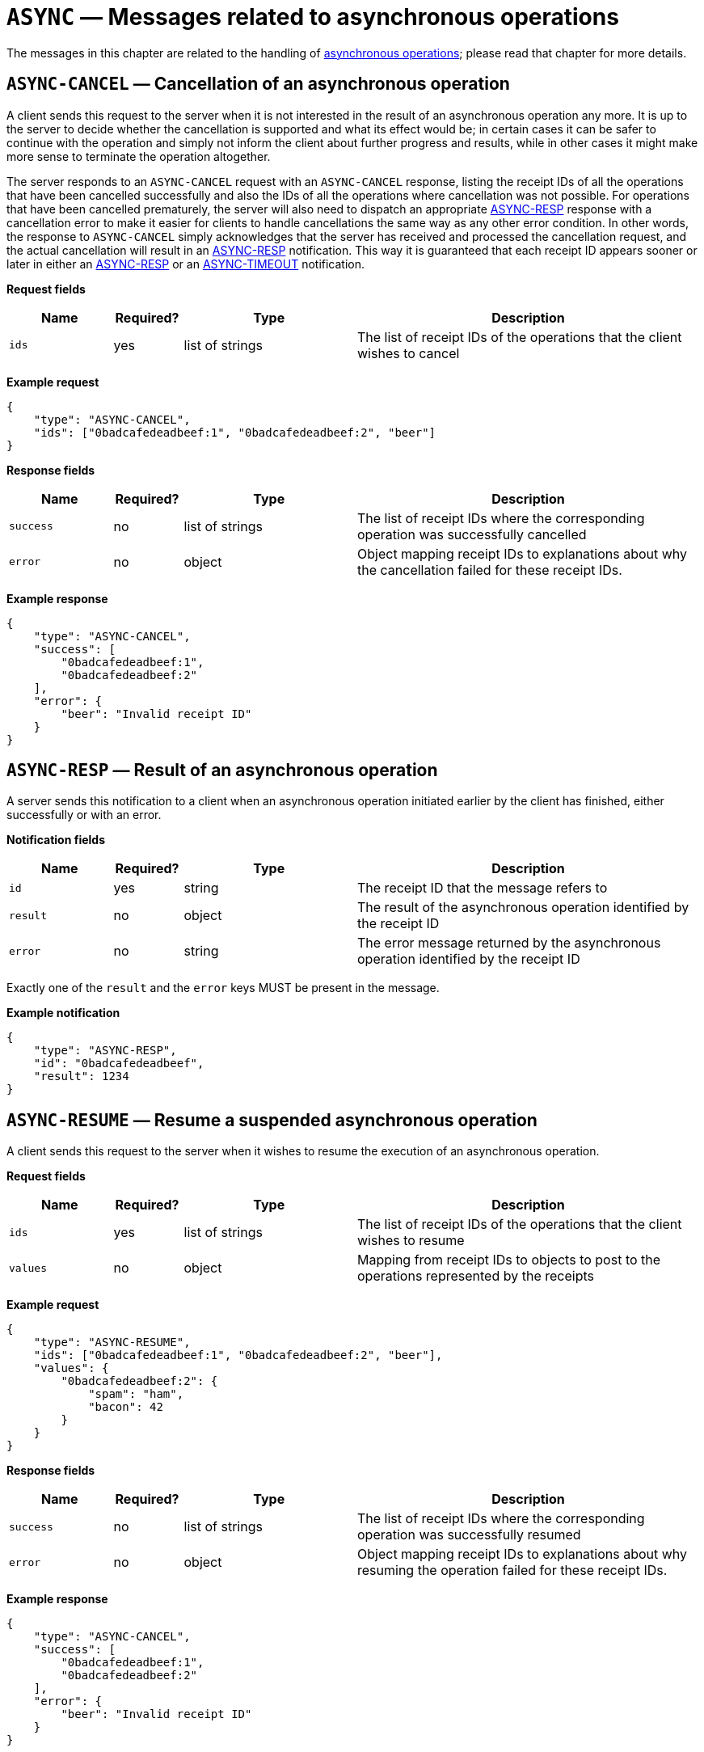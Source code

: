 = `ASYNC` — Messages related to asynchronous operations

The messages in this chapter are related to the handling of
xref:async.adoc[asynchronous operations]; please read that chapter for more
details.

[#async-cancel]
== `ASYNC-CANCEL` — Cancellation of an asynchronous operation

A client sends this request to the server when it is not interested in the result
of an asynchronous operation any more. It is up to the server to decide whether
the cancellation is supported and what its effect would be; in certain cases it
can be safer to continue with the operation and simply not inform the client
about further progress and results, while in other cases it might make more sense
to terminate the operation altogether.

The server responds to an `ASYNC-CANCEL` request with an `ASYNC-CANCEL` response,
listing the receipt IDs of all the operations that have been cancelled successfully
and also the IDs of all the operations where cancellation was not possible.
For operations that have been cancelled prematurely, the server will also need
to dispatch an appropriate <<async-resp,ASYNC-RESP>> response with a cancellation error to
make it easier for clients to handle cancellations the same way as any other
error condition. In other words, the response to `ASYNC-CANCEL` simply
acknowledges that the server has received and processed the cancellation request,
and the actual cancellation will result in an <<async-resp,ASYNC-RESP>>
notification. This way it is guaranteed that each receipt ID appears sooner or
later in either an <<async-resp,ASYNC-RESP>> or an <<async-timeout,ASYNC-TIMEOUT>>
notification.

*Request fields*

[width="100%",cols="15%,10%,25%,50%",options="header",]
|===
|Name |Required? |Type |Description
|`ids` |yes |list of strings |The list of receipt IDs of the operations that the client wishes to cancel
|===

*Example request*

[source,json]
----
{
    "type": "ASYNC-CANCEL",
    "ids": ["0badcafedeadbeef:1", "0badcafedeadbeef:2", "beer"]
}
----

*Response fields*

[width="100%",cols="15%,10%,25%,50%",options="header",]
|===
|Name |Required? |Type |Description
|`success` |no |list of strings |The list of receipt IDs where the corresponding
operation was successfully cancelled

|`error` |no |object |Object mapping receipt IDs to explanations about why
the cancellation failed for these receipt IDs.
|===

*Example response*

[source,json]
----
{
    "type": "ASYNC-CANCEL",
    "success": [
        "0badcafedeadbeef:1",
        "0badcafedeadbeef:2"
    ],
    "error": {
        "beer": "Invalid receipt ID"
    }
}
----

[#async-resp]
== `ASYNC-RESP` — Result of an asynchronous operation

A server sends this notification to a client when an asynchronous operation
initiated earlier by the client has finished, either successfully or with an
error.

*Notification fields*

[width="100%",cols="15%,10%,25%,50%",options="header",]
|===
|Name |Required? |Type |Description
|`id` |yes |string |The receipt ID that the message refers to

|`result` |no |object |The result of the asynchronous operation identified by the receipt ID

|`error` |no |string |The error message returned by the asynchronous operation identified by the receipt ID
|===

Exactly one of the `result` and the `error` keys MUST be present in the message.

*Example notification*

[source,json]
----
{
    "type": "ASYNC-RESP",
    "id": "0badcafedeadbeef",
    "result": 1234
}
----

[#async-resume]
== `ASYNC-RESUME` — Resume a suspended asynchronous operation

A client sends this request to the server when it wishes to resume the
execution of an asynchronous operation.

*Request fields*

[width="100%",cols="15%,10%,25%,50%",options="header",]
|===
|Name |Required? |Type |Description
|`ids` |yes |list of strings |The list of receipt IDs of the operations that the client wishes to resume
|`values` |no |object |Mapping from receipt IDs to objects to post to the operations represented by the receipts
|===

*Example request*

[source,json]
----
{
    "type": "ASYNC-RESUME",
    "ids": ["0badcafedeadbeef:1", "0badcafedeadbeef:2", "beer"],
    "values": {
        "0badcafedeadbeef:2": {
            "spam": "ham",
            "bacon": 42
        }
    }
}
----

*Response fields*

[width="100%",cols="15%,10%,25%,50%",options="header",]
|===
|Name |Required? |Type |Description
|`success` |no |list of strings |The list of receipt IDs where the corresponding
operation was successfully resumed

|`error` |no |object |Object mapping receipt IDs to explanations about why
resuming the operation failed for these receipt IDs.
|===

*Example response*

[source,json]
----
{
    "type": "ASYNC-CANCEL",
    "success": [
        "0badcafedeadbeef:1",
        "0badcafedeadbeef:2"
    ],
    "error": {
        "beer": "Invalid receipt ID"
    }
}
----

[#async-st]
== `ASYNC-ST` — Status information for an asynchronous operation

A server sends this notification to a client to update the client about the
progress of an asynchronous operation or to inform the client that the
execution of the operation has been suspended and is waiting for additional
input from the client.

*Notification fields*

[width="100%",cols="15%,10%,25%,50%",options="header",]
|===
|Name |Required? |Type |Description
|`id` |yes |string |The receipt ID that the message refers to

|`progress` |yes |xref:types.adoc#progress[Progress] |The progress of the asynchronous operation identified by the receipt ID

|`suspended` |no |boolean |Whether the operation is suspended and is waiting for input from the user
|===

*Example notification*

[source,json]
----
{
    "type": "ASYNC-ST",
    "id": "0badcafedeadbeef",
    "progress": {
        "percentage": 80,
        "status": "Almost ready, press any key"
    },
    "suspended": true
}
----

[#async-timeout]
== `ASYNC-TIMEOUT` — Timeout notification for one or more asynchronous operations

A server sends this notification to a client when an asynchronous operation
initiated earlier by the client has timed out.

*Notification fields*

[width="100%",cols="15%,10%,25%,50%",options="header",]
|===
|Name |Required? |Type |Description
|`ids` |yes |list of strings |The list of receipt IDs of the operations that have timed out
|===

*Example notification*

[source,json]
----
{
    "type": "ASYNC-TIMEOUT",
    "ids": ["0badcafedeadbeef:1", "0badcafedeadbeef:2"]
}
----
